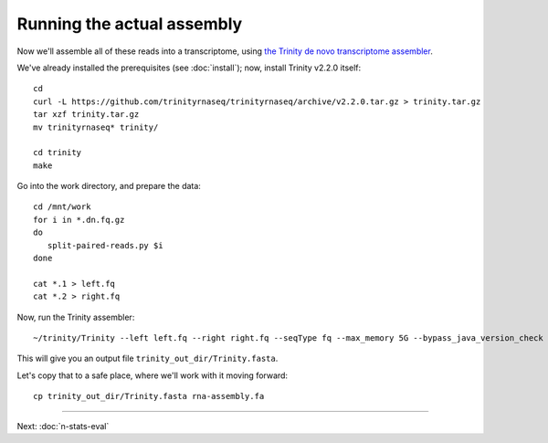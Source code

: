 Running the actual assembly
===========================

Now we'll assemble all of these reads into a transcriptome, using
`the Trinity de novo transcriptome assembler <http://trinityrnaseq.github.io/>`__.

We've already installed the prerequisites (see :doc:`install`); 
now, install Trinity v2.2.0 itself::

   cd 
   curl -L https://github.com/trinityrnaseq/trinityrnaseq/archive/v2.2.0.tar.gz > trinity.tar.gz
   tar xzf trinity.tar.gz
   mv trinityrnaseq* trinity/

   cd trinity
   make

Go into the work directory, and prepare the data::

   cd /mnt/work
   for i in *.dn.fq.gz
   do
      split-paired-reads.py $i
   done

   cat *.1 > left.fq
   cat *.2 > right.fq

Now, run the Trinity assembler::

   ~/trinity/Trinity --left left.fq --right right.fq --seqType fq --max_memory 5G --bypass_java_version_check

This will give you an output file ``trinity_out_dir/Trinity.fasta``.

Let's copy that to a safe place, where we'll work with it moving forward::

  cp trinity_out_dir/Trinity.fasta rna-assembly.fa

----

Next: :doc:`n-stats-eval`
